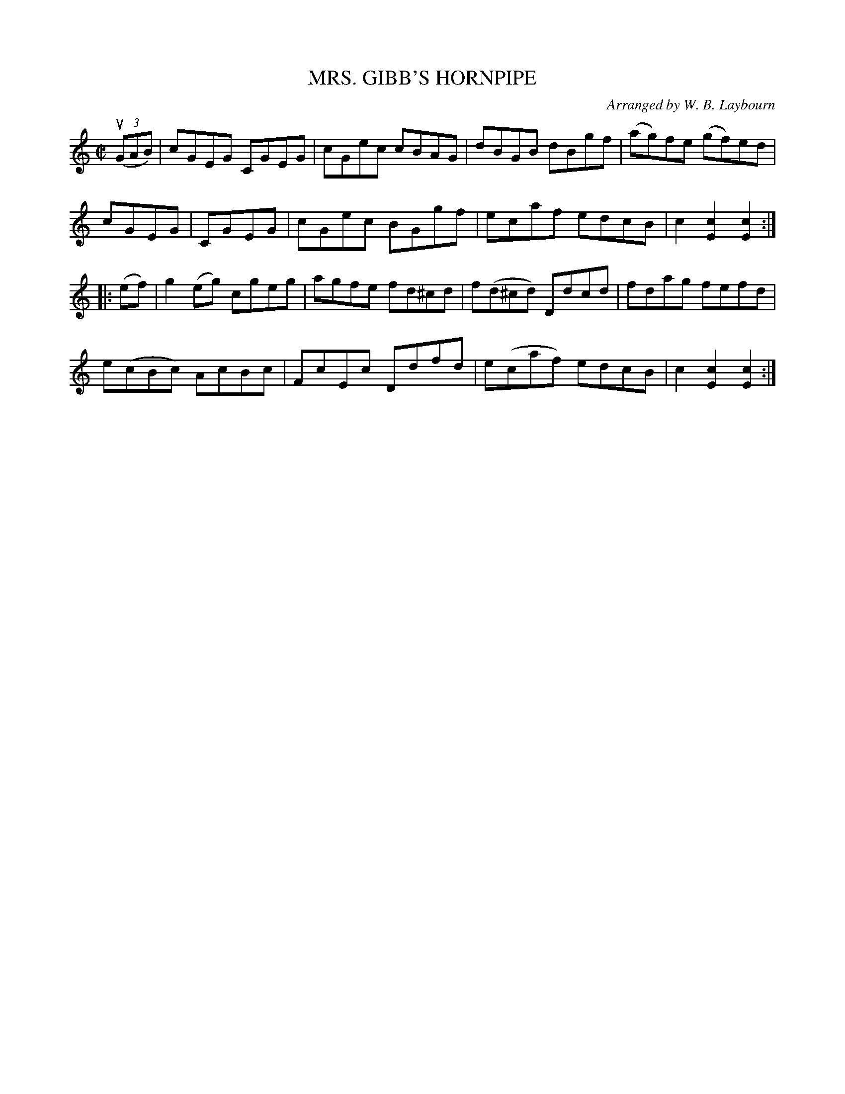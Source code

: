 X: 10281
T: MRS. GIBB'S HORNPIPE
C: Arranged by W. B. Laybourn
R: hornpipe
B: K\"ohler's Violin Repository, v.1, 1885 p.28 #1
F: http://www.archive.org/details/klersviolinrepos01edin
Z: 2011 John Chambers <jc:trillian.mit.edu>
M: C|
L: 1/8
K: C
((3uGAB) |\
cGEG CGEG | cGec cBAG | dBGB dBgf | (ag)fe (gf)ed |
cGEG | CGEG | cGec BGgf | ecaf edcB | c2[c2E2] [c2E2] :|
|: (ef) |\
g2(eg) cgeg | agfe fd^cd | f(d^cd) Ddcd | fdag fefd |
e(cBc) AcBc | FcEc Ddfd | e(caf) edcB | c2[c2E2] [c2E2] :|

